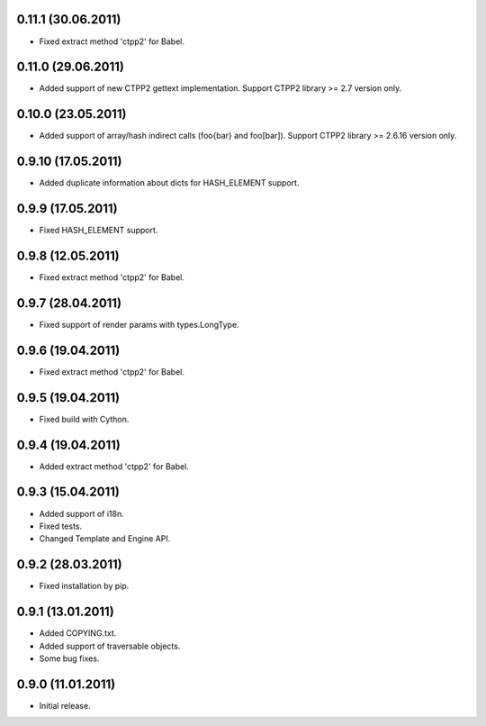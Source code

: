0.11.1 (30.06.2011)
------------------

- Fixed extract method 'ctpp2' for Babel.

0.11.0 (29.06.2011)
------------------

- Added support of new CTPP2 gettext implementation.
  Support CTPP2 library >= 2.7 version only.

0.10.0 (23.05.2011)
------------------

- Added support of array/hash indirect calls (foo{bar} and foo[bar]).
  Support CTPP2 library >= 2.6.16 version only.

0.9.10 (17.05.2011)
------------------

- Added duplicate information about dicts for HASH_ELEMENT support.

0.9.9 (17.05.2011)
------------------

- Fixed HASH_ELEMENT support.

0.9.8 (12.05.2011)
------------------

- Fixed extract method 'ctpp2' for Babel.

0.9.7 (28.04.2011)
------------------

- Fixed support of render params with types.LongType.

0.9.6 (19.04.2011)
------------------

- Fixed extract method 'ctpp2' for Babel.

0.9.5 (19.04.2011)
------------------

- Fixed build with Cython.

0.9.4 (19.04.2011)
------------------

- Added extract method 'ctpp2' for Babel.

0.9.3 (15.04.2011)
------------------

- Added support of i18n.
- Fixed tests.
- Changed Template and Engine API.

0.9.2 (28.03.2011)
------------------

- Fixed installation by pip.

0.9.1 (13.01.2011)
------------------

- Added COPYING.txt.
- Added support of traversable objects.
- Some bug fixes.

0.9.0 (11.01.2011)
------------------

- Initial release.

